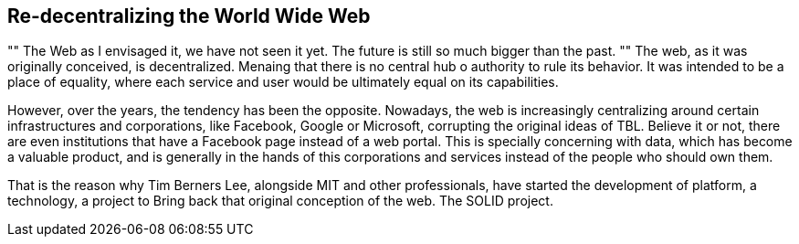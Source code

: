 == Re-decentralizing the World Wide Web

[, Sir Tim Berners Lee]
""
The Web as I envisaged it, we have not seen it yet. The future is still so much bigger than the past.
""
The web, as it was originally conceived, is decentralized. Menaing that there is no central hub o authority to rule its behavior. It was intended to be a place of equality, where each service and user would be ultimately equal on its capabilities.

However, over the years, the tendency has been the opposite. Nowadays, the web is increasingly centralizing around certain infrastructures and corporations, like Facebook, Google or Microsoft, corrupting the original ideas of TBL. Believe it or not, there are even institutions that have a Facebook page instead of a web portal.
This is specially concerning with data, which has become a valuable product, and is generally in the hands of this corporations and services instead of the people who should own them.

That is the reason why Tim Berners Lee, alongside MIT and other professionals, have started the development of platform, a technology, a project to Bring back that original conception of the web. The SOLID project.